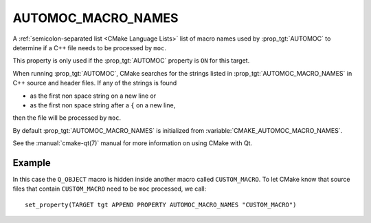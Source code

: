 AUTOMOC_MACRO_NAMES
-------------------

A :ref:`semicolon-separated list <CMake Language Lists>` list of macro names used by
:prop_tgt:`AUTOMOC` to determine if a C++ file needs to be processed by ``moc``.

This property is only used if the :prop_tgt:`AUTOMOC` property is ``ON``
for this target.

When running :prop_tgt:`AUTOMOC`, CMake searches for the strings listed in
:prop_tgt:`AUTOMOC_MACRO_NAMES` in C++ source and header files.
If any of the strings is found

- as the first non space string on a new line or
- as the first non space string after a ``{`` on a new line,

then the file will be processed by ``moc``.

By default :prop_tgt:`AUTOMOC_MACRO_NAMES` is initialized from
:variable:`CMAKE_AUTOMOC_MACRO_NAMES`.

See the :manual:`cmake-qt(7)` manual for more information on using CMake
with Qt.

Example
^^^^^^^

In this case the ``Q_OBJECT`` macro is hidden inside another macro
called ``CUSTOM_MACRO``.  To let CMake know that source files that contain
``CUSTOM_MACRO`` need to be ``moc`` processed, we call::

  set_property(TARGET tgt APPEND PROPERTY AUTOMOC_MACRO_NAMES "CUSTOM_MACRO")
